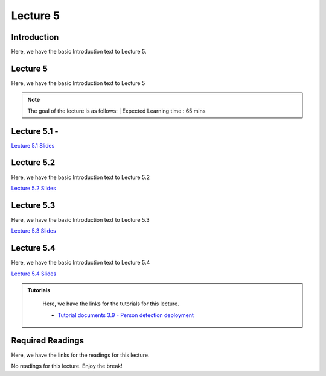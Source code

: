 Lecture 5
===============================

Introduction
------------

Here, we have the basic Introduction text to Lecture 5.

Lecture 5
--------------

Here, we have the basic Introduction text to Lecture 5

.. note::
   The goal of the lecture is as follows:  |
   Expected Learning time : 65 mins 

Lecture 5.1 - 
---------------

`Lecture 5.1 Slides <https://drive.google.com/file/d/1fazmXSCWuBuEtkWkNmtm_tMlUWD5gDv1/view?usp=share_link>`_

.. raw:: html

    <iframe width="560" height="315" src="https://www.youtube.com/embed/jelmShuOC54" title="YouTube video player" frameborder="0" allow="accelerometer; autoplay; clipboard-write; encrypted-media; gyroscope; picture-in-picture; web-share" allowfullscreen></iframe>
\

Lecture 5.2
--------------

Here, we have the basic Introduction text to Lecture 5.2

`Lecture 5.2 Slides <https://drive.google.com/file/d/1_yQKGRX5UAE9yravuCdAVc9TXjdFIqlx/view?usp=share_link>`_ \


.. raw:: html

    <iframe width="560" height="315" src="https://www.youtube.com/embed/YymnYxejlG0" title="YouTube video player" frameborder="0" allow="accelerometer; autoplay; clipboard-write; encrypted-media; gyroscope; picture-in-picture; web-share" allowfullscreen></iframe>

\

Lecture 5.3
--------------

Here, we have the basic Introduction text to Lecture 5.3

`Lecture 5.3 Slides <https://drive.google.com/file/d/16o2txZSmSWgkLLBMWsytV3AaRMKVX3f0/view?usp=share_link>`_ \


.. raw:: html

    <iframe width="560" height="315" src="https://www.youtube.com/embed/zmDbYg2iN4M" title="YouTube video player" frameborder="0" allow="accelerometer; autoplay; clipboard-write; encrypted-media; gyroscope; picture-in-picture; web-share" allowfullscreen></iframe>

\

Lecture 5.4
--------------

Here, we have the basic Introduction text to Lecture 5.4

`Lecture 5.4 Slides <https://drive.google.com/file/d/1ZBfk0kSDh1asKvNPDTXb54lMFs7IM9zV/view?usp=share_link>`_ \


.. raw:: html

    <iframe width="560" height="315" src="https://www.youtube.com/embed/5P6qc0V_9WA" title="YouTube video player" frameborder="0" allow="accelerometer; autoplay; clipboard-write; encrypted-media; gyroscope; picture-in-picture; web-share" allowfullscreen></iframe>

\

.. raw:: html

   <style>
   .custom-note > .admonition-title {
       background-color: yellow;
   }
   </style>

.. admonition:: **Tutorials**
   :class: custom-warning

    Here, we have the links for the tutorials for this lecture. 

    * `Tutorial documents 3.9 - Person detection deployment <https://drive.google.com/file/d/1KwrU9NNfnaFXC2pBCY5LiWOanlf21L8_/view?usp=sharing>`_  


    .. raw:: html

        <iframe width="560" height="315" src="https://www.youtube.com/embed/GtljCiRjXMw" title="YouTube video player" frameborder="0" allow="accelerometer; autoplay; clipboard-write; encrypted-media; gyroscope; picture-in-picture; web-share" allowfullscreen></iframe>


.. raw:: html

   <style>
   .custom-warning {
       background-color: #f0b37e;
       padding: 10px;
   }
   .custom-warning > .admonition-title {
       color: #ffffff;
       background-color: #f0b37e;
       padding: 5px;
   }
    .custom-warning > .admonition.warning {
       background-color: #ffedcc;
   }
   </style>

Required Readings 
--------------
Here, we have the links for the readings for this lecture. 

No readings for this lecture. Enjoy the break!